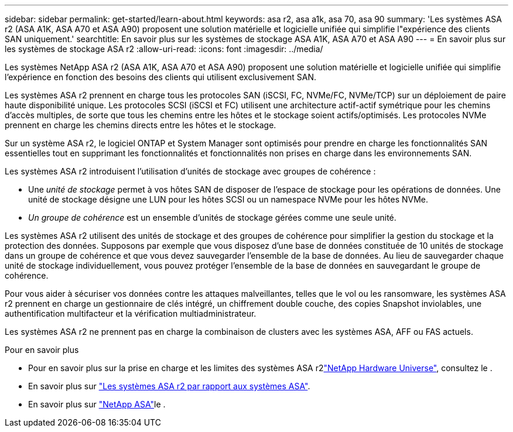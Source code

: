 ---
sidebar: sidebar 
permalink: get-started/learn-about.html 
keywords: asa r2, asa a1k, asa 70, asa 90 
summary: 'Les systèmes ASA r2 (ASA A1K, ASA A70 et ASA A90) proposent une solution matérielle et logicielle unifiée qui simplifie l"expérience des clients SAN uniquement.' 
searchtitle: En savoir plus sur les systèmes de stockage ASA A1K, ASA A70 et ASA A90 
---
= En savoir plus sur les systèmes de stockage ASA r2
:allow-uri-read: 
:icons: font
:imagesdir: ../media/


[role="lead"]
Les systèmes NetApp ASA r2 (ASA A1K, ASA A70 et ASA A90) proposent une solution matérielle et logicielle unifiée qui simplifie l'expérience en fonction des besoins des clients qui utilisent exclusivement SAN.

Les systèmes ASA r2 prennent en charge tous les protocoles SAN (iSCSI, FC, NVMe/FC, NVMe/TCP) sur un déploiement de paire haute disponibilité unique. Les protocoles SCSI (iSCSI et FC) utilisent une architecture actif-actif symétrique pour les chemins d'accès multiples, de sorte que tous les chemins entre les hôtes et le stockage soient actifs/optimisés. Les protocoles NVMe prennent en charge les chemins directs entre les hôtes et le stockage.

Sur un système ASA r2, le logiciel ONTAP et System Manager sont optimisés pour prendre en charge les fonctionnalités SAN essentielles tout en supprimant les fonctionnalités et fonctionnalités non prises en charge dans les environnements SAN.

Les systèmes ASA r2 introduisent l'utilisation d'unités de stockage avec groupes de cohérence :

* Une _unité de stockage_ permet à vos hôtes SAN de disposer de l'espace de stockage pour les opérations de données. Une unité de stockage désigne une LUN pour les hôtes SCSI ou un namespace NVMe pour les hôtes NVMe.
* _Un groupe de cohérence_ est un ensemble d'unités de stockage gérées comme une seule unité.


Les systèmes ASA r2 utilisent des unités de stockage et des groupes de cohérence pour simplifier la gestion du stockage et la protection des données. Supposons par exemple que vous disposez d'une base de données constituée de 10 unités de stockage dans un groupe de cohérence et que vous devez sauvegarder l'ensemble de la base de données. Au lieu de sauvegarder chaque unité de stockage individuellement, vous pouvez protéger l'ensemble de la base de données en sauvegardant le groupe de cohérence.

Pour vous aider à sécuriser vos données contre les attaques malveillantes, telles que le vol ou les ransomware, les systèmes ASA r2 prennent en charge un gestionnaire de clés intégré, un chiffrement double couche, des copies Snapshot inviolables, une authentification multifacteur et la vérification multiadministrateur.

Les systèmes ASA r2 ne prennent pas en charge la combinaison de clusters avec les systèmes ASA, AFF ou FAS actuels.

.Pour en savoir plus
* Pour en savoir plus sur la prise en charge et les limites des systèmes ASA r2link:https://hwu.netapp.com/["NetApp Hardware Universe"^], consultez le .
* En savoir plus sur link:../learn-more/hardware-comparison.html["Les systèmes ASA r2 par rapport aux systèmes ASA"].
* En savoir plus sur link:https://www.netapp.com/pdf.html?item=/media/85736-ds-4254-asa.pdf["NetApp ASA"]le .

